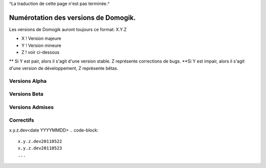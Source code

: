 ^La traduction de cette page n'est pas terminée.^

***************************************
 Numérotation des versions de Domogik.
***************************************

Les versions de Domogik auront toujours ce format: X.Y.Z

* X ! Version majeure
* Y ! Version mineure
* Z ! voir ci-dessous
** Si Y est pair, alors il s'agit d'une version stable. Z représente corrections de bugs.
**Si Y est impair, alors il s'agit d'une version de développement, Z représente bêtas.

Versions Alpha
===============
.. code-block::
    x.y.z-alpha1
    x.y.z-alpha2
    ...


Versions Beta
==============
.. code-block::
    x.y.z-beta1
    x.y.z-beta2
    ...


Versions Admises
=================
.. code-block::
    x.y.z-rc1
    x.y.z-rc2
    ...


Correctifs
===========
x.y.z.dev<date YYYYMMDD>
.. code-block::
    x.y.z.dev20110522
    x.y.z.dev20110523
    ...
